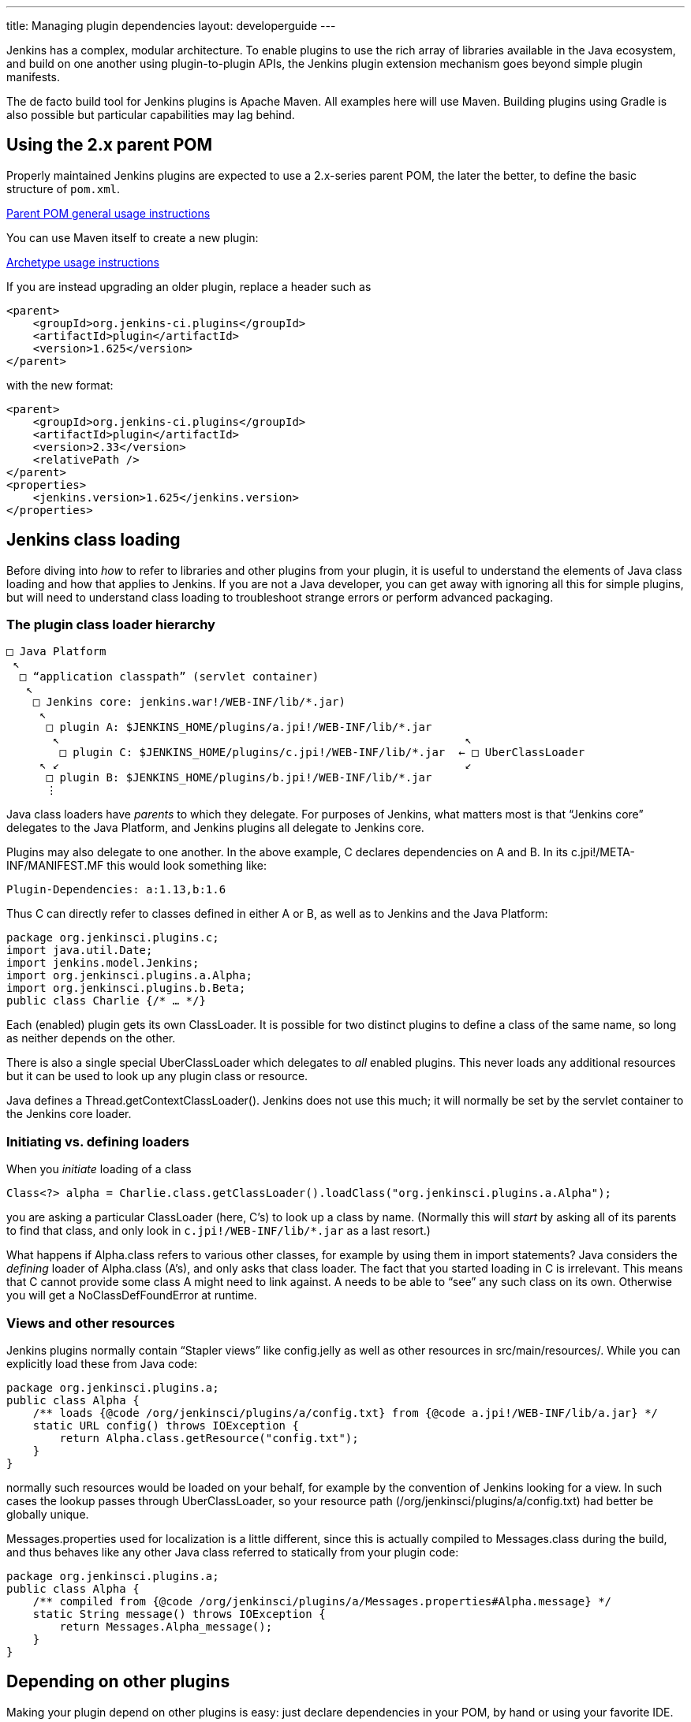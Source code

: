 ---
title: Managing plugin dependencies
layout: developerguide
---

Jenkins has a complex, modular architecture.
To enable plugins to use the rich array of libraries available in the Java ecosystem,
and build on one another using plugin-to-plugin APIs,
the Jenkins plugin extension mechanism goes beyond simple plugin manifests.

The de facto build tool for Jenkins plugins is Apache Maven.
All examples here will use Maven.
Building plugins using Gradle is also possible but particular capabilities may lag behind.

## Using the 2.x parent POM

Properly maintained Jenkins plugins are expected to use a 2.x-series parent POM,
the later the better, to define the basic structure of `pom.xml`.

https://github.com/jenkinsci/plugin-pom#usage[Parent POM general usage instructions]

You can use Maven itself to create a new plugin:

https://github.com/jenkinsci/archetypes#usage[Archetype usage instructions]

If you are instead upgrading an older plugin, replace a header such as

[source,xml]
----
<parent>
    <groupId>org.jenkins-ci.plugins</groupId>
    <artifactId>plugin</artifactId>
    <version>1.625</version>
</parent>
----

with the new format:

[source,xml]
----
<parent>
    <groupId>org.jenkins-ci.plugins</groupId>
    <artifactId>plugin</artifactId>
    <version>2.33</version>
    <relativePath />
</parent>
<properties>
    <jenkins.version>1.625</jenkins.version>
</properties>
----

## Jenkins class loading

Before diving into _how_ to refer to libraries and other plugins from your plugin,
it is useful to understand the elements of Java class loading and how that applies to Jenkins.
If you are not a Java developer, you can get away with ignoring all this for simple plugins,
but will need to understand class loading to troubleshoot strange errors or perform advanced packaging.

### The plugin class loader hierarchy

[source]
----
□ Java Platform
 ↖
  □ “application classpath” (servlet container)
   ↖
    □ Jenkins core: jenkins.war!/WEB-INF/lib/*.jar)
     ↖
      □ plugin A: $JENKINS_HOME/plugins/a.jpi!/WEB-INF/lib/*.jar
       ↖                                                             ↖
        □ plugin C: $JENKINS_HOME/plugins/c.jpi!/WEB-INF/lib/*.jar  ← □ UberClassLoader
     ↖ ↙                                                             ↙
      □ plugin B: $JENKINS_HOME/plugins/b.jpi!/WEB-INF/lib/*.jar
      ⋮
----

Java class loaders have _parents_ to which they delegate.
For purposes of Jenkins, what matters most is that “Jenkins core” delegates to the Java Platform,
and Jenkins plugins all delegate to Jenkins core.

Plugins may also delegate to one another.
In the above example, C declares dependencies on A and B.
In its +c.jpi!/META-INF/MANIFEST.MF+ this would look something like:

[source]
----
Plugin-Dependencies: a:1.13,b:1.6
----

Thus C can directly refer to classes defined in either A or B, as well as to Jenkins and the Java Platform:

[source,java]
----
package org.jenkinsci.plugins.c;
import java.util.Date;
import jenkins.model.Jenkins;
import org.jenkinsci.plugins.a.Alpha;
import org.jenkinsci.plugins.b.Beta;
public class Charlie {/* … */}
----

Each (enabled) plugin gets its own +ClassLoader+.
It is possible for two distinct plugins to define a class of the same name, so long as neither depends on the other.

There is also a single special +UberClassLoader+ which delegates to _all_ enabled plugins.
This never loads any additional resources but it can be used to look up any plugin class or resource.

Java defines a +Thread.getContextClassLoader()+.
Jenkins does not use this much; it will normally be set by the servlet container to the Jenkins core loader.

### Initiating vs. defining loaders

When you _initiate_ loading of a class

[source,java]
----
Class<?> alpha = Charlie.class.getClassLoader().loadClass("org.jenkinsci.plugins.a.Alpha");
----

you are asking a particular +ClassLoader+ (here, C’s) to look up a class by name.
(Normally this will _start_ by asking all of its parents to find that class,
and only look in `c.jpi!/WEB-INF/lib/*.jar` as a last resort.)

What happens if +Alpha.class+ refers to various other classes, for example by using them in +import+ statements?
Java considers the _defining_ loader of +Alpha.class+ (A’s), and only asks that class loader.
The fact that you started loading in C is irrelevant.
This means that C cannot provide some class A might need to link against.
A needs to be able to “see” any such class on its own.
Otherwise you will get a +NoClassDefFoundError+ at runtime.

### Views and other resources

Jenkins plugins normally contain “Stapler views” like +config.jelly+ as well as other resources in +src/main/resources/+.
While you can explicitly load these from Java code:

[source,java]
----
package org.jenkinsci.plugins.a;
public class Alpha {
    /** loads {@code /org/jenkinsci/plugins/a/config.txt} from {@code a.jpi!/WEB-INF/lib/a.jar} */
    static URL config() throws IOException {
        return Alpha.class.getResource("config.txt");
    }
}
----

normally such resources would be loaded on your behalf, for example by the convention of Jenkins looking for a view.
In such cases the lookup passes through +UberClassLoader+, so your resource path (+/org/jenkinsci/plugins/a/config.txt+)
had better be globally unique.

+Messages.properties+ used for localization is a little different,
since this is actually compiled to +Messages.class+ during the build,
and thus behaves like any other Java class referred to statically from your plugin code:

[source,java]
----
package org.jenkinsci.plugins.a;
public class Alpha {
    /** compiled from {@code /org/jenkinsci/plugins/a/Messages.properties#Alpha.message} */
    static String message() throws IOException {
        return Messages.Alpha_message();
    }
}
----

## Depending on other plugins

Making your plugin depend on other plugins is easy: just declare dependencies in your POM, by hand or using your favorite IDE.

[source,xml]
----
<dependencies>
    <dependency>
        <groupId>org.jenkins-ci.plugins</groupId>
        <artifactId>a</artifactId>
        <version>1.13</version>
    </dependency>
    <dependency>
        <groupId>org.jenkins-ci.plugins</groupId>
        <artifactId>b</artifactId>
        <version>1.6</version>
    </dependency>
</dependencies>
----

The Maven packaging type for Jenkins plugins understands to translate this to the +Plugin-Dependencies+ manifest header,
which will be understood by the Jenkins plugin manager, as well as the update center and other tools.

The Maven compiler plugin similarly understands that +a-1.13.jar+ and +b-1.6.jar+ should be added to your classpath when building your plugin.

## Extensions and inversion of control

TODO

## Bundling third-party libraries

TODO

### Using library wrapper plugins

TODO

### +pluginFirstClassLoader+ and its discontents

TODO

### Checking +WEB-INF/lib/*.jar+ for junk

TODO

## Understanding +requireUpperBoundDeps+ failures and fixes

TODO

### Transitive dependency plugin too old

TODO Jenkins 2.12+ also checks this during +InjectedTest+, but more slowly

### Improper attempt to use core component

TODO

### Test-scoped dependency mismatch

TODO

### Picking up fixes to dependency plugins

TODO

### Suppressing violations

TODO

### Shading libraries

TODO

## Optional dependencies and extensions

TODO

## +@Restricted+ annotations

TODO

## Jenkins modules

TODO

## +JenkinsRule+ vs. +acceptance-test-harness+ testing

TODO

## Overridable core components

TODO
